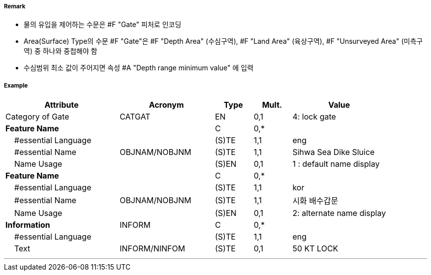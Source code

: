 // tag::Gate[]
===== Remark
- 물의 유입을 제어하는 수문은 #F "Gate" 피처로 인코딩
- Area(Surface) Type의 수문 #F "Gate"은 #F "Depth Area" (수심구역), #F "Land Area" (육상구역), #F "Unsurveyed Area" (미측구역) 중 하나와 중첩해야 함
- 수심범위 최소 값이 주어지면 속성 #A "Depth range minimum value" 에 입력
//image::../images/Gate/Gate_image-1.png[width=400]

===== Example
[cols="30,25,10,10,25", options="header"]
|===
|Attribute |Acronym |Type |Mult. |Value

|Category of Gate|CATGAT|EN|0,1| 4: lock gate
|**Feature Name**||C|0,*| 
|    #essential Language||(S)TE|1,1| eng
|    #essential Name|OBJNAM/NOBJNM|(S)TE|1,1| Sihwa Sea Dike Sluice
|    Name Usage||(S)EN|0,1| 1 : default name display
|**Feature Name**||C|0,*| 
|    #essential Language||(S)TE|1,1| kor
|    #essential Name|OBJNAM/NOBJNM|(S)TE|1,1| 시화 배수갑문
|    Name Usage||(S)EN|0,1| 2: alternate name display
|**Information**|INFORM|C|0,*| 
|    #essential Language||(S)TE|1,1| eng
|    Text|INFORM/NINFOM|(S)TE|0,1| 50 KT LOCK
|===

---
// end::Gate[]
